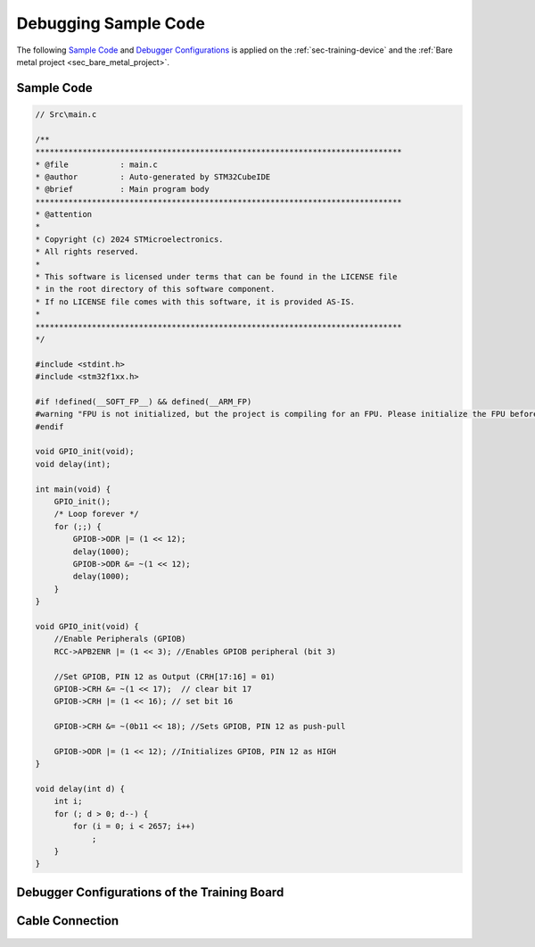 Debugging Sample Code
=====================

The following `Sample Code <section_sample_code_>`_ and `Debugger Configurations <sec_debugger_configs_>`_ is applied on the :ref:`sec-training-device` and the :ref:`Bare metal project <sec_bare_metal_project>`.

.. _section_sample_code:

Sample Code
-----------

.. code-block:: c

    // Src\main.c

    /**
    ******************************************************************************
    * @file           : main.c
    * @author         : Auto-generated by STM32CubeIDE
    * @brief          : Main program body
    ******************************************************************************
    * @attention
    *
    * Copyright (c) 2024 STMicroelectronics.
    * All rights reserved.
    *
    * This software is licensed under terms that can be found in the LICENSE file
    * in the root directory of this software component.
    * If no LICENSE file comes with this software, it is provided AS-IS.
    *
    ******************************************************************************
    */

    #include <stdint.h>
    #include <stm32f1xx.h>

    #if !defined(__SOFT_FP__) && defined(__ARM_FP)
    #warning "FPU is not initialized, but the project is compiling for an FPU. Please initialize the FPU before use."
    #endif

    void GPIO_init(void);
    void delay(int);

    int main(void) {
        GPIO_init();
        /* Loop forever */
        for (;;) {
            GPIOB->ODR |= (1 << 12);
            delay(1000);
            GPIOB->ODR &= ~(1 << 12);
            delay(1000);
        }
    }

    void GPIO_init(void) {
        //Enable Peripherals (GPIOB)
        RCC->APB2ENR |= (1 << 3); //Enables GPIOB peripheral (bit 3)

        //Set GPIOB, PIN 12 as Output (CRH[17:16] = 01)
        GPIOB->CRH &= ~(1 << 17);  // clear bit 17
        GPIOB->CRH |= (1 << 16); // set bit 16

        GPIOB->CRH &= ~(0b11 << 18); //Sets GPIOB, PIN 12 as push-pull

        GPIOB->ODR |= (1 << 12); //Initializes GPIOB, PIN 12 as HIGH
    }

    void delay(int d) {
        int i;
        for (; d > 0; d--) {
            for (i = 0; i < 2657; i++)
                ;
        }
    }

.. _sec_debugger_configs:

Debugger Configurations of the Training Board
---------------------------------------------

.. figure:: ../pics/Screenshot_2024-02-05_153239.png
    :align: center

Cable Connection
----------------

.. figure:: ../pics/W2_24-03-2024_9-39-31.png
    :align: center

